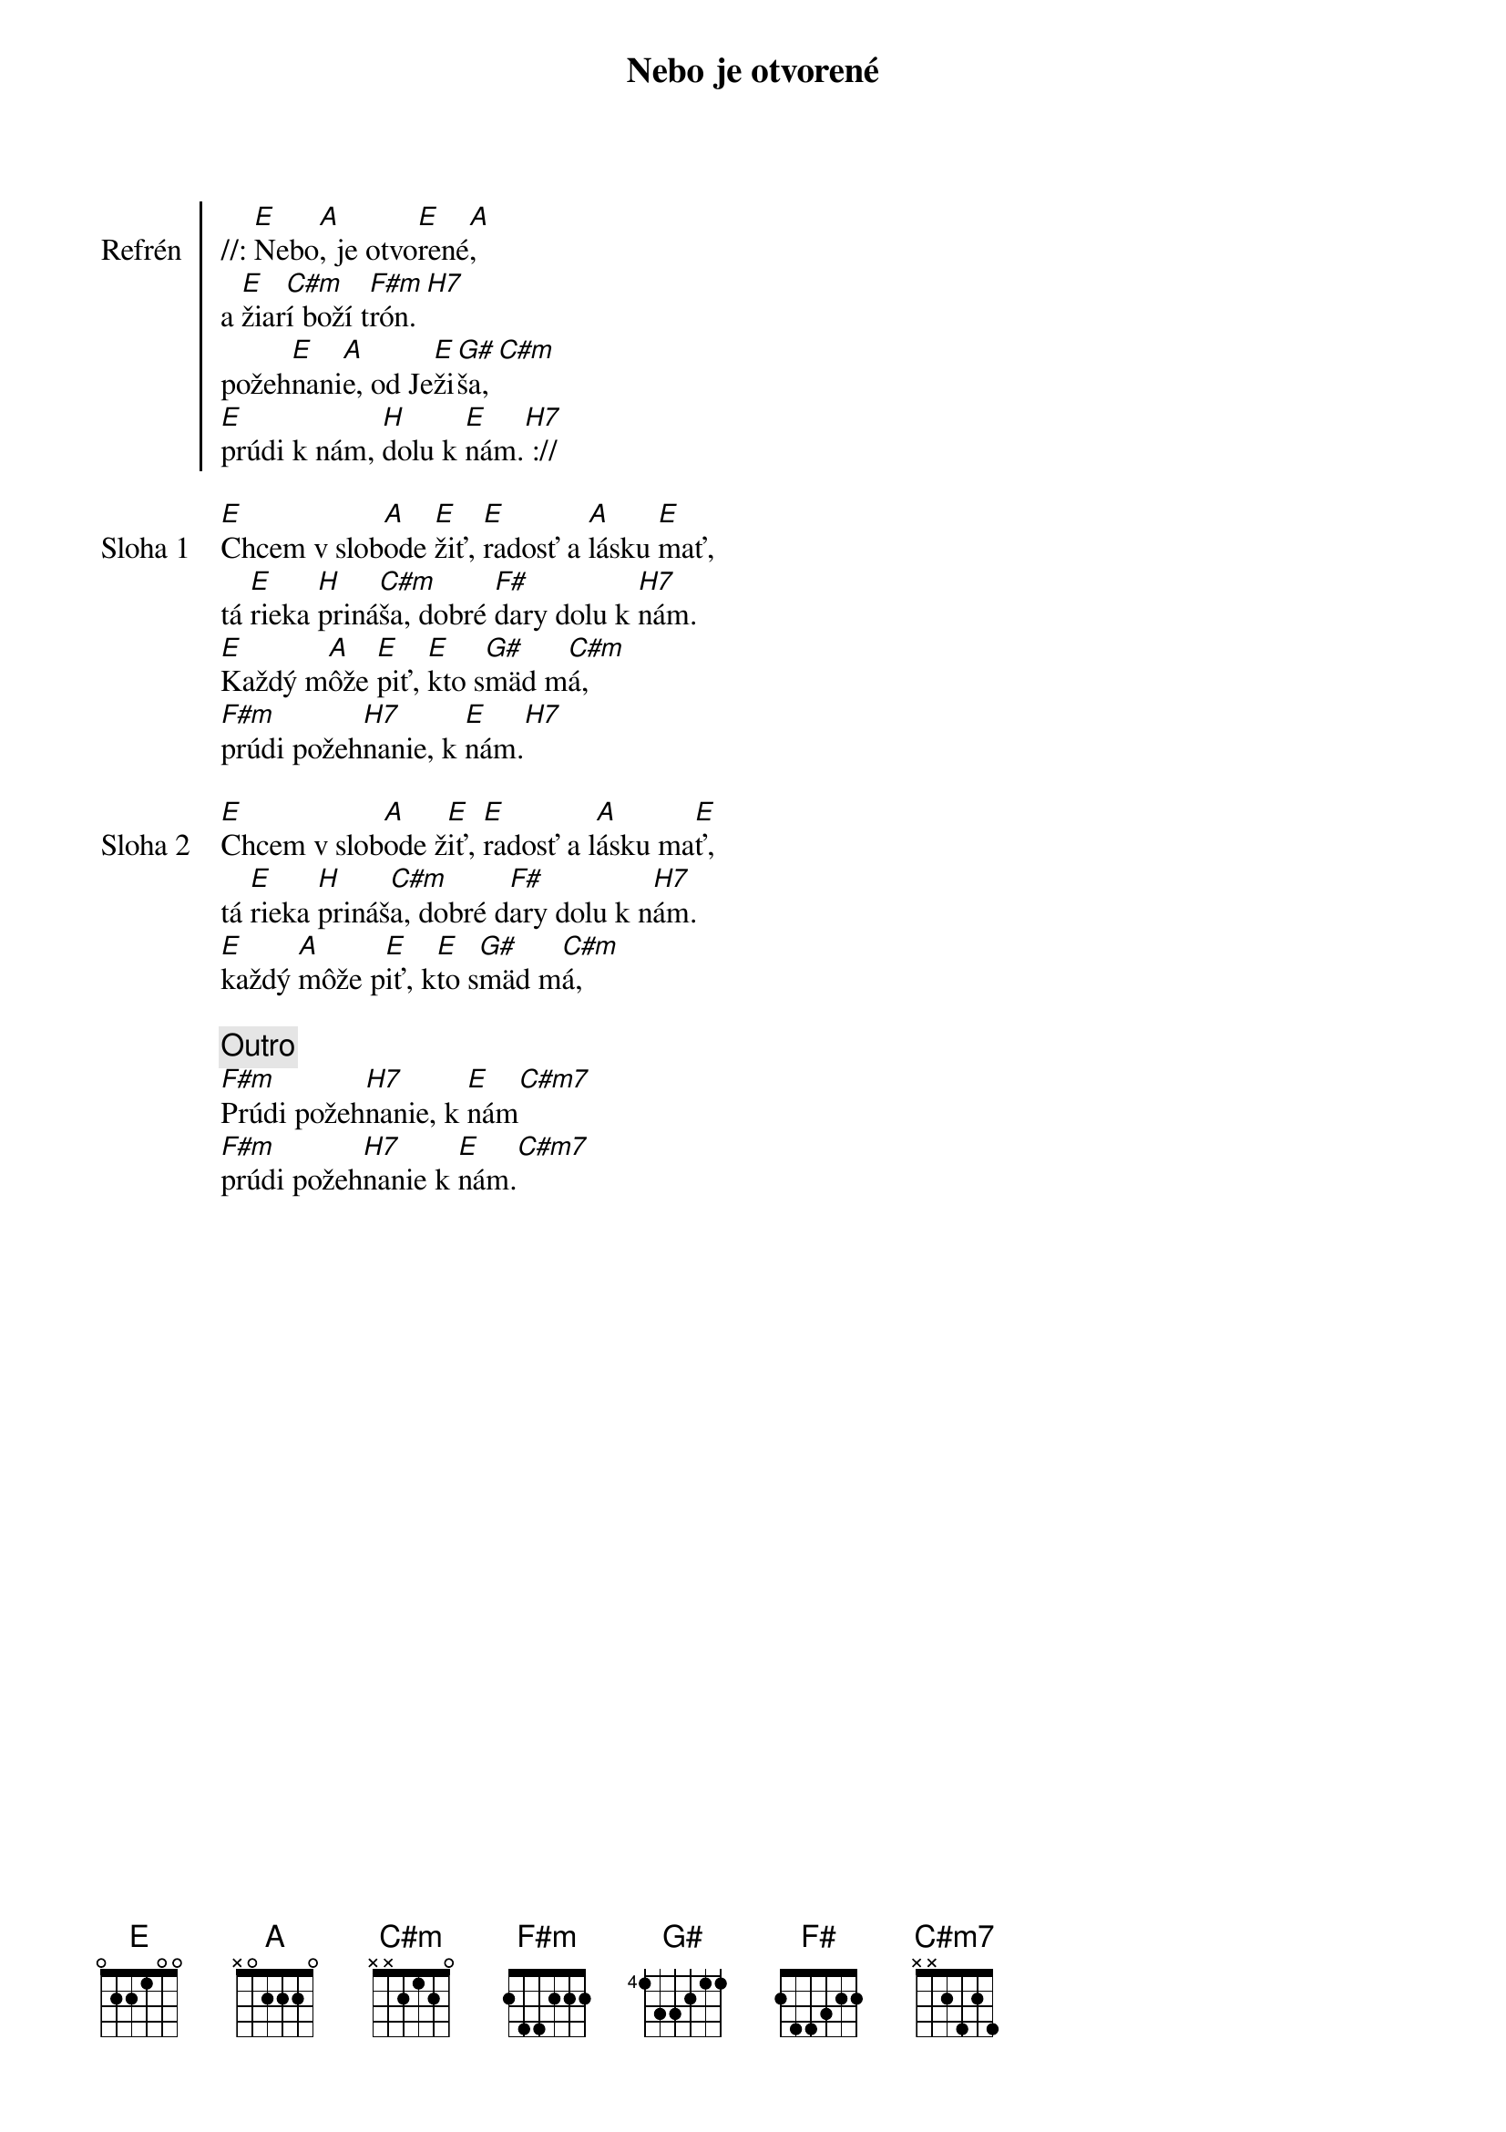 {title: Nebo je otvorené}

{start_of_chorus: Refrén}
//: [E]Nebo[A], je otvo[E]rené[A],
a [E]žiar[C#m]í boží t[F#m]rón.[H7]
požeh[E]nani[A]e, od Je[E]ži[G#]ša,[C#m]
[E]prúdi k nám, [H]dolu k [E]nám.[H7] ://
{end_of_chorus}

{start_of_verse: Sloha 1}
[E]Chcem v slob[A]ode [E]žiť, [E]radosť a [A]lásku [E]mať,
tá [E]rieka [H]priná[C#m]ša, dobré [F#]dary dolu k [H7]nám.
[E]Každý m[A]ôže [E]piť, [E]kto s[G#]mäd m[C#m]á,
[F#m]prúdi požeh[H7]nanie, k [E]nám.[H7]
{end_of_verse}

{start_of_verse: Sloha 2}
[E]Chcem v slob[A]ode ž[E]iť, [E]radosť a l[A]ásku ma[E]ť,
tá [E]rieka [H]prináš[C#m]a, dobré d[F#]ary dolu k n[H7]ám.
[E]každý [A]môže p[E]iť, k[E]to s[G#]mäd m[C#m]á,
{end_of_verse}

{comment: Outro}
[F#m]Prúdi požeh[H7]nanie, k [E]nám[C#m7]
[F#m]prúdi požeh[H7]nanie k [E]nám.[C#m7]
